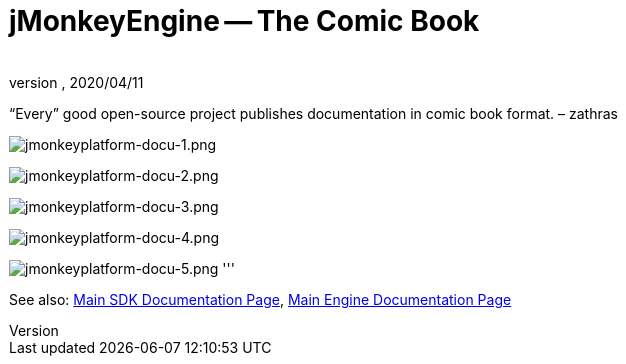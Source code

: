 = jMonkeyEngine -- The Comic Book
:author:
:revnumber:
:revdate: 2020/04/11
:keywords: documentation, tool, sdk


"`Every`" good open-source project publishes documentation in comic book format. – zathras

image:jmonkeyplatform-docu-1.png[jmonkeyplatform-docu-1.png,width="",height=""]

image:jmonkeyplatform-docu-2.png[jmonkeyplatform-docu-2.png,width="",height=""]

image:jmonkeyplatform-docu-3.png[jmonkeyplatform-docu-3.png,width="",height=""]

image:jmonkeyplatform-docu-4.png[jmonkeyplatform-docu-4.png,width="",height=""]

image:jmonkeyplatform-docu-5.png[jmonkeyplatform-docu-5.png,width="",height=""]
'''

See also: <<sdk#,Main SDK Documentation Page>>, <<jme3#,Main Engine Documentation Page>>
